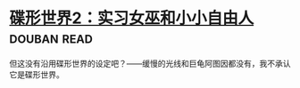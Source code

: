 * [[https://book.douban.com/subject/27059885/][碟形世界2：实习女巫和小小自由人]]    :douban:read:
但这没有沿用碟形世界的设定吧？——缓慢的光线和巨龟阿图因都没有，我不承认它是碟形世界。
